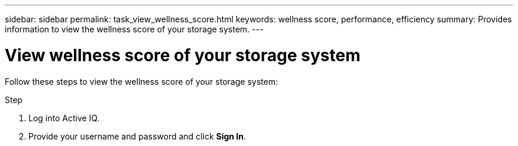 ---
sidebar: sidebar
permalink: task_view_wellness_score.html
keywords: wellness score, performance, efficiency
summary: Provides information to view the wellness score of your storage system.
---

= View wellness score of your storage system
:toc: macro
:toclevels: 1
:hardbreaks:
:nofooter:
:icons: font
:linkattrs:
:imagesdir: ./media/

[.lead]
Follow these steps to view the wellness score of your storage system:

.Step
. Log into Active IQ.
. Provide your username and password and click *Sign In*.
